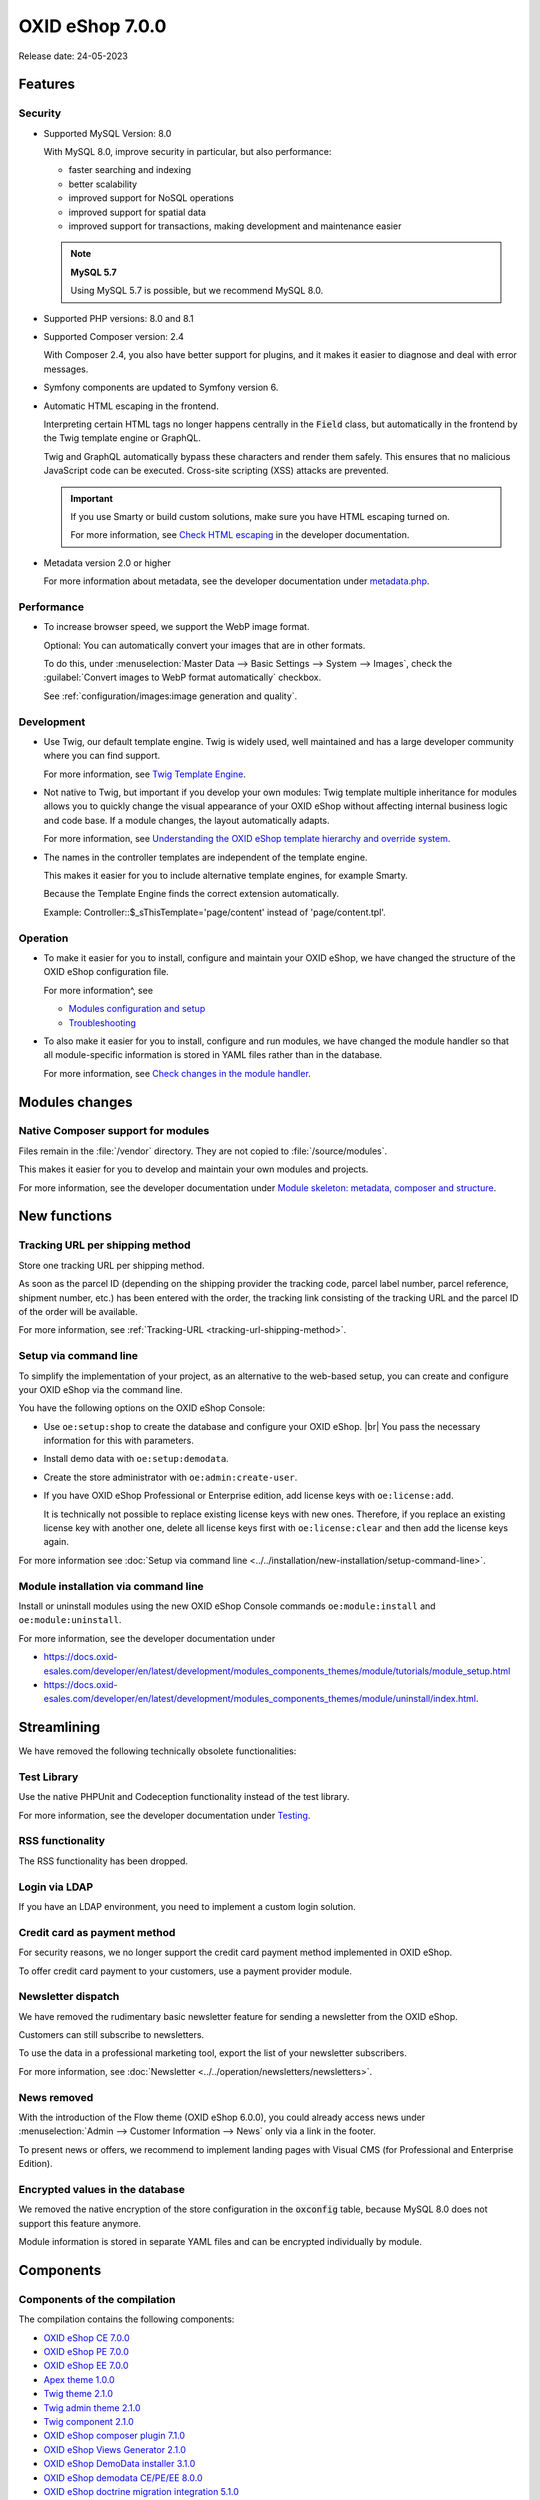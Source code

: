 OXID eShop 7.0.0
================

Release date: 24-05-2023

Features
--------

Security
^^^^^^^^

* Supported MySQL Version: 8.0

  With MySQL 8.0, improve security in particular, but also performance:

  * faster searching and indexing
  * better scalability
  * improved support for NoSQL operations
  * improved support for spatial data
  * improved support for transactions, making development and maintenance easier

  .. note::
     **MySQL 5.7**

     Using MySQL 5.7 is possible, but we recommend MySQL 8.0.


* Supported PHP versions: 8.0 and 8.1

* Supported Composer version: 2.4

  With Composer 2.4, you also have better support for plugins, and it makes it easier to diagnose and deal with error messages.

* Symfony components are updated to Symfony version 6.

* Automatic HTML escaping in the frontend.

  Interpreting certain HTML tags no longer happens centrally in the :code:`Field` class, but automatically in the frontend by the Twig template engine or GraphQL.

  Twig and GraphQL automatically bypass these characters and render them safely. This ensures that no malicious JavaScript code can be executed. Cross-site scripting (XSS) attacks are prevented.

  .. important::

     If you use Smarty or build custom solutions, make sure you have HTML escaping turned on.

     .. todo: #tbd: verify URL: (https://docs.oxid-esales.com/developer/en/7.0-rc.2/update/eshop_from_65_to_7/modules.html#check-html-escaping)

     For more information, see `Check HTML escaping <https://docs.oxid-esales.com/developer/en/latest/update/eshop_from_65_to_7/modules.html#check-html-escaping>`_ in the developer documentation.

* Metadata version 2.0 or higher

  For more information about metadata, see the developer documentation under `metadata.php <https://docs.oxid-esales.com/developer/en/latest/development/modules_components_themes/module/skeleton/metadataphp/index.html>`_.


Performance
^^^^^^^^^^^

* To increase browser speed, we support the WebP image format.

  Optional: You can automatically convert your images that are in other formats.

  To do this, under :menuselection:`Master Data --> Basic Settings --> System --> Images`, check the :guilabel:`Convert images to WebP format automatically` checkbox.

  See :ref:`configuration/images:image generation and quality`.

Development
^^^^^^^^^^^

* Use Twig, our default template engine. Twig is widely used, well maintained and has a large developer community where you can find support.

  For more information, see `Twig Template Engine <https://docs.oxid-esales.com/developer/en/latest/development/modules_components_themes/project/twig_template_engine/index.html>`_.

* Not native to Twig, but important if you develop your own modules: Twig template multiple inheritance for modules allows you to quickly change the visual appearance of your OXID eShop without affecting internal business logic and code base. If a module changes, the layout automatically adapts.

  For more information, see `Understanding the OXID eShop template hierarchy and override system <https://docs.oxid-esales.com/developer/en/latest/development/modules_components_themes/theme/theme_template_hierarchy.html>`_.


* The names in the controller templates are independent of the template engine.

  This makes it easier for you to include alternative template engines, for example Smarty.

  Because the Template Engine finds the correct extension automatically.

  Example: Controller::$_sThisTemplate='page/content' instead of 'page/content.tpl'.

Operation
^^^^^^^^^

* To make it easier for you to install, configure and maintain your OXID eShop, we have changed the structure of the OXID eShop configuration file.

  For more information^, see

  * `Modules configuration and setup <https://docs.oxid-esales.com/developer/en/latest/development/modules_components_themes/project/module_configuration/modules_configuration.html>`_
  * `Troubleshooting <https://docs.oxid-esales.com/developer/en/latest/development/modules_components_themes/module/installation_setup/troubleshooting.html>`_

* To also make it easier for you to install, configure and run modules, we have changed the module handler so that all module-specific information is stored in YAML files rather than in the database.

  For more information, see `Check changes in the module handler <https://docs.oxid-esales.com/developer/en/latest/update/eshop_from_65_to_7/modules.html#port-to-v7-module-handler-20221123>`_.

  .. todo: #tbd: URL verif.

Modules changes
---------------

Native Composer support for modules
^^^^^^^^^^^^^^^^^^^^^^^^^^^^^^^^^^^

Files remain in the :file:`/vendor` directory. They are not copied to :file:`/source/modules`.

This makes it easier for you to develop and maintain your own modules and projects.

For more information, see the developer documentation under `Module skeleton: metadata, composer and structure <https://docs.oxid-esales.com/developer/en/latest/development/modules_components_themes/module/skeleton/index.html>`_.


New functions
-------------

Tracking URL per shipping method
^^^^^^^^^^^^^^^^^^^^^^^^^^^^^^^^

.. todo: #tbd: Docu in corresponding chap. erg: :menuselection:`Master data --> Basic settings --> Settings. --> Other settings` :menuselection:`Master Settings --> Core Settings --> Settings --> Other Settings`, :guilabel:`Standard shipping provider tracking URL`

Store one tracking URL per shipping method.

As soon as the parcel ID (depending on the shipping provider the tracking code, parcel label number, parcel reference, shipment number, etc.) has been entered with the order, the tracking link consisting of the tracking URL and the parcel ID of the order will be available.

For more information, see :ref:`Tracking-URL <tracking-url-shipping-method>`.

Setup via command line
^^^^^^^^^^^^^^^^^^^^^^

To simplify the implementation of your project, as an alternative to the web-based setup, you can create and configure your OXID eShop via the command line.

You have the following options on the OXID eShop Console:

* Use ``oe:setup:shop`` to create the database and configure your OXID eShop.
  |br|
  You pass the necessary information for this with parameters.

* Install demo data with ``oe:setup:demodata``.
* Create the store administrator with ``oe:admin:create-user``.
* If you have OXID eShop Professional or Enterprise edition, add license keys with ``oe:license:add``.

  It is technically not possible to replace existing license keys with new ones. Therefore, if you replace an existing license key with another one, delete all license keys first with ``oe:license:clear`` and then add the license keys again.

For more information see :doc:`Setup via command line <../../installation/new-installation/setup-command-line>`.

Module installation via command line
^^^^^^^^^^^^^^^^^^^^^^^^^^^^^^^^^^^^

Install or uninstall modules using the new OXID eShop Console commands ``oe:module:install`` and ``oe:module:uninstall``.

For more information, see the developer documentation under

.. todo: #tbd: Verify URLs.
        * https://docs.oxid-esales.com/developer/en/7.0-rc.1/development/modules_components_themes/module/tutorials/module_setup.html
        * https://docs.oxid-esales.com/developer/en/7.0-rc.1/development/modules_components_themes/module/uninstall/index.html.

* https://docs.oxid-esales.com/developer/en/latest/development/modules_components_themes/module/tutorials/module_setup.html
* https://docs.oxid-esales.com/developer/en/latest/development/modules_components_themes/module/uninstall/index.html.

Streamlining
------------

We have removed the following technically obsolete functionalities:

Test Library
^^^^^^^^^^^^

Use the native PHPUnit and Codeception functionality instead of the test library.

For more information, see the developer documentation under `Testing <https://docs.oxid-esales.com/developer/en/latest/development/modules_components_themes/module/testing/codeception/index.html>`_.

RSS functionality
^^^^^^^^^^^^^^^^^^

The RSS functionality has been dropped.

Login via LDAP
^^^^^^^^^^^^^^

If you have an LDAP environment, you need to implement a custom login solution.

Credit card as payment method
^^^^^^^^^^^^^^^^^^^^^^^^^^^^^

For security reasons, we no longer support the credit card payment method implemented in OXID eShop.

To offer credit card payment to your customers, use a payment provider module.

Newsletter dispatch
^^^^^^^^^^^^^^^^^^^

We have removed the rudimentary basic newsletter feature for sending a newsletter from the OXID eShop.

Customers can still subscribe to newsletters.

To use the data in a professional marketing tool, export the list of your newsletter subscribers.

For more information, see :doc:`Newsletter <../../operation/newsletters/newsletters>`.

News removed
^^^^^^^^^^^^

With the introduction of the Flow theme (OXID eShop 6.0.0), you could already access news under :menuselection:`Admin --> Customer Information --> News` only via a link in the footer.

To present news or offers, we recommend to implement landing pages with Visual CMS (for Professional and Enterprise Edition).

Encrypted values in the database
^^^^^^^^^^^^^^^^^^^^^^^^^^^^^^^^

We removed the native encryption of the store configuration in the :code:`oxconfig` table, because MySQL 8.0 does not support this feature anymore.

Module information is stored in separate YAML files and can be encrypted individually by module.

Components
----------

Components of the compilation
^^^^^^^^^^^^^^^^^^^^^^^^^^^^^

The compilation contains the following components:

* `OXID eShop CE 7.0.0 <https://github.com/OXID-eSales/oxideshop_ce/blob/v7.0.0/CHANGELOG.md>`_
* `OXID eShop PE 7.0.0 <https://github.com/OXID-eSales/oxideshop_pe/blob/v7.0.0/CHANGELOG.md>`_
* `OXID eShop EE 7.0.0 <https://github.com/OXID-eSales/oxideshop_ee/blob/v7.0.0/CHANGELOG.md>`_
* `Apex theme 1.0.0 <https://github.com/OXID-eSales/apex-theme/blob/v1.0.0/CHANGELOG.md>`_
* `Twig theme 2.1.0 <https://github.com/OXID-eSales/twig-theme/blob/v2.1.0/CHANGELOG.md>`_
* `Twig admin theme 2.1.0 <https://github.com/OXID-eSales/twig-admin-theme/blob/v2.1.0/CHANGELOG.md>`_
* `Twig component 2.1.0 <https://github.com/OXID-eSales/twig-component/blob/v2.1.0/CHANGELOG.md>`_

* `OXID eShop composer plugin 7.1.0 <https://github.com/OXID-eSales/oxideshop_composer_plugin/blob/v7.1.0/CHANGELOG.md>`_
* `OXID eShop Views Generator 2.1.0 <https://github.com/OXID-eSales/oxideshop-db-views-generator/blob/v2.1.0/CHANGELOG.md>`_
* `OXID eShop DemoData installer 3.1.0 <https://github.com/OXID-eSales/oxideshop-demodata-installer/blob/v3.1.0/CHANGELOG.md>`_
* `OXID eShop demodata CE/PE/EE 8.0.0 <https://github.com/OXID-eSales/oxideshop_demodata_ce/blob/v8.0.0/CHANGELOG.md>`_
* `OXID eShop doctrine migration integration 5.1.0 <https://github.com/OXID-eSales/oxideshop-doctrine-migration-wrapper/blob/v5.1.0/CHANGELOG.md>`_
* `OXID eShop facts 4.1.0 <https://github.com/OXID-eSales/oxideshop-facts/blob/v4.1.0/CHANGELOG.md>`_
* `Unified Namespace Generator 4.1.0 <https://github.com/OXID-eSales/oxideshop-unified-namespace-generator/blob/v4.1.0/CHANGELOG.md>`_

* `GDPR Opt-In 3.0 <https://github.com/OXID-eSales/gdpr-optin-module/blob/v2.3.3/CHANGELOG.md>`_
* `OXID Cookie Management powered by usercentrics 2.0.2 <https://github.com/OXID-eSales/usercentrics/blob/v2.0.2/CHANGELOG.md>`_
* `WYSIWYG Editor + Media Library 3.0.1 <https://github.com/OXID-eSales/ddoe-wysiwyg-editor-module/blob/v3.0.1/CHANGELOG.md>`_
* `Makaira 2.1.0 <https://github.com/MakairaIO/oxid-connect-essential/blob/2.1.0/CHANGELOG.md>`_


System requirements
^^^^^^^^^^^^^^^^^^^

For the system requirements, see :ref:`installation/new-installation/server-and-system-requirements:Server and system requirements`.

Installation
^^^^^^^^^^^^

To install, follow the instructions under :ref:`installation/index:Installation`.

Corrections
-----------

* https://bugs.oxid-esales.com/changelog_page.php?version_id=344
* https://bugs.oxid-esales.com/changelog_page.php?version_id=630
* https://bugs.oxid-esales.com/changelog_page.php?version_id=728


.. Intern: oxbajt, Status: transL